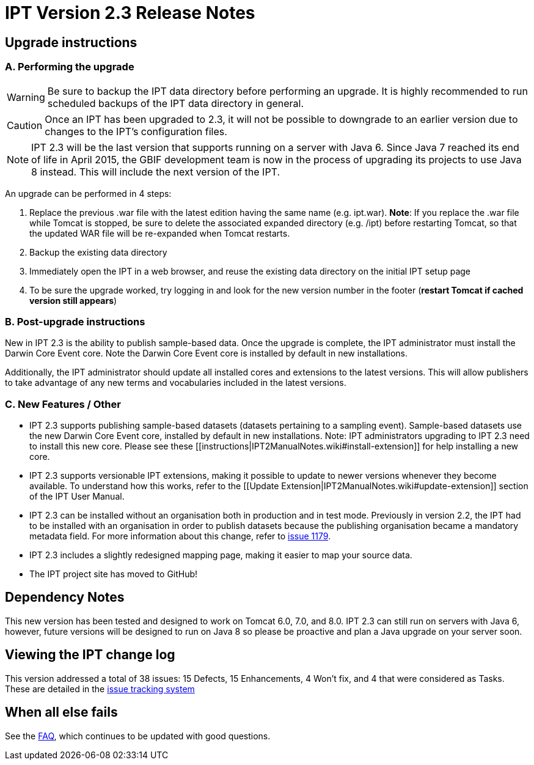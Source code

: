 = IPT Version 2.3 Release Notes

== Upgrade instructions

=== A. Performing the upgrade

WARNING: Be sure to backup the IPT data directory before performing an upgrade. It is highly recommended to run scheduled backups of the IPT data directory in general.

CAUTION: Once an IPT has been upgraded to 2.3, it will not be possible to downgrade to an earlier version due to changes to the IPT's configuration files.

NOTE: IPT 2.3 will be the last version that supports running on a server with Java 6. Since Java 7 reached its end of life in April 2015, the GBIF development team is now in the process of upgrading its projects to use Java 8 instead. This will include the next version of the IPT.

An upgrade can be performed in 4 steps:

. Replace the previous .war file with the latest edition having the same name (e.g. ipt.war). *Note*: If you replace the .war file while Tomcat is stopped, be sure to delete the associated expanded directory (e.g. /ipt) before restarting Tomcat, so that the updated WAR file will be re-expanded when Tomcat restarts.
. Backup the existing data directory
. Immediately open the IPT in a web browser, and reuse the existing data directory on the initial IPT setup page
. To be sure the upgrade worked, try logging in and look for the new version number in the footer (*restart Tomcat if cached version still appears*)

=== B. Post-upgrade instructions

New in IPT 2.3 is the ability to publish sample-based data. Once the upgrade is complete, the IPT administrator must install the Darwin Core Event core. Note the Darwin Core Event core is installed by default in new installations.

Additionally, the IPT administrator should update all installed cores and extensions to the latest versions. This will allow publishers to take advantage of any new terms and vocabularies included in the latest versions.

=== C. New Features / Other

* IPT 2.3 supports publishing sample-based datasets (datasets pertaining to a sampling event). Sample-based datasets use the new Darwin Core Event core, installed by default in new installations. Note: IPT administrators upgrading to IPT 2.3 need to install this new core. Please see these [[instructions|IPT2ManualNotes.wiki#install-extension]] for help installing a new core.
* IPT 2.3 supports versionable IPT extensions, making it possible to update to newer versions whenever they become available. To understand how this works, refer to the [[Update Extension|IPT2ManualNotes.wiki#update-extension]] section of the IPT User Manual.
* IPT 2.3 can be installed without an organisation both in production and in test mode. Previously in version 2.2, the IPT had to be installed with an organisation in order to publish datasets because the publishing organisation became a mandatory metadata field. For more information about this change, refer to https://github.com/gbif/ipt/issues/1179[issue 1179].
* IPT 2.3 includes a slightly redesigned mapping page, making it easier to map your source data.
* The IPT project site  has moved to GitHub!

== Dependency Notes

This new version has been tested and designed to work on Tomcat 6.0, 7.0, and 8.0. IPT 2.3 can still run on servers with Java 6, however, future versions will be designed to run on Java 8 so please be proactive and plan a Java upgrade on your server soon.

== Viewing the IPT change log

This version addressed a total of 38 issues: 15 Defects, 15 Enhancements, 4 Won't fix, and 4 that were considered as Tasks.
These are detailed in the https://github.com/gbif/ipt/issues?q=is%3Aissue+label%3AMilestone-Release2.3[issue tracking system]

== When all else fails

See the xref:faq[FAQ], which continues to be updated with good questions.
